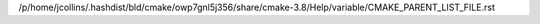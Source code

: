 /p/home/jcollins/.hashdist/bld/cmake/owp7gnl5j356/share/cmake-3.8/Help/variable/CMAKE_PARENT_LIST_FILE.rst